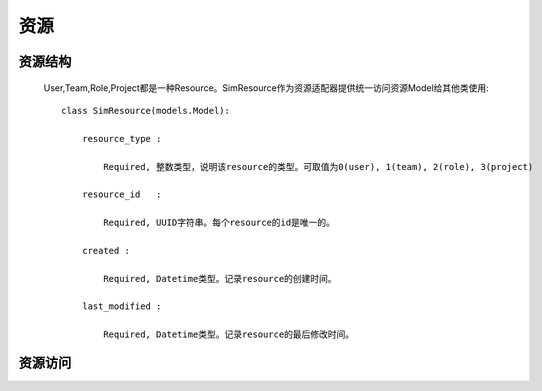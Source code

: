 =======================================
资源
=======================================


资源结构
=======================================

    .. image:: images/django_sim_resource.png


    User,Team,Role,Project都是一种Resource。SimResource作为资源适配器提供统一访问资源Model给其他类使用::

        class SimResource(models.Model):

            resource_type : 
            
                Required, 整数类型，说明该resource的类型。可取值为0(user), 1(team), 2(role), 3(project)

            resource_id   : 
            
                Required, UUID字符串。每个resource的id是唯一的。

            created : 
            
                Required, Datetime类型。记录resource的创建时间。

            last_modified : 
            
                Required, Datetime类型。记录resource的最后修改时间。



资源访问
=======================================

